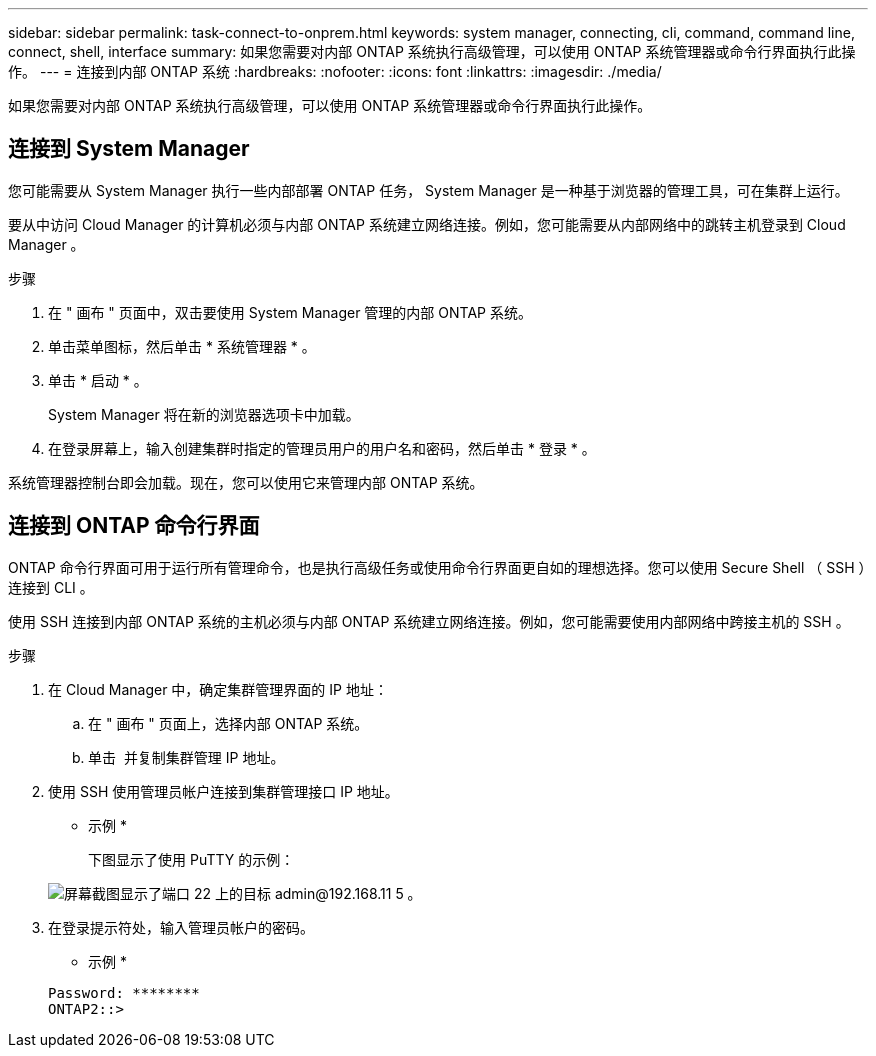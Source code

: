 ---
sidebar: sidebar 
permalink: task-connect-to-onprem.html 
keywords: system manager, connecting, cli, command, command line, connect, shell, interface 
summary: 如果您需要对内部 ONTAP 系统执行高级管理，可以使用 ONTAP 系统管理器或命令行界面执行此操作。 
---
= 连接到内部 ONTAP 系统
:hardbreaks:
:nofooter: 
:icons: font
:linkattrs: 
:imagesdir: ./media/


如果您需要对内部 ONTAP 系统执行高级管理，可以使用 ONTAP 系统管理器或命令行界面执行此操作。



== 连接到 System Manager

您可能需要从 System Manager 执行一些内部部署 ONTAP 任务， System Manager 是一种基于浏览器的管理工具，可在集群上运行。

要从中访问 Cloud Manager 的计算机必须与内部 ONTAP 系统建立网络连接。例如，您可能需要从内部网络中的跳转主机登录到 Cloud Manager 。

.步骤
. 在 " 画布 " 页面中，双击要使用 System Manager 管理的内部 ONTAP 系统。
. 单击菜单图标，然后单击 * 系统管理器 * 。
. 单击 * 启动 * 。
+
System Manager 将在新的浏览器选项卡中加载。

. 在登录屏幕上，输入创建集群时指定的管理员用户的用户名和密码，然后单击 * 登录 * 。


系统管理器控制台即会加载。现在，您可以使用它来管理内部 ONTAP 系统。



== 连接到 ONTAP 命令行界面

ONTAP 命令行界面可用于运行所有管理命令，也是执行高级任务或使用命令行界面更自如的理想选择。您可以使用 Secure Shell （ SSH ）连接到 CLI 。

使用 SSH 连接到内部 ONTAP 系统的主机必须与内部 ONTAP 系统建立网络连接。例如，您可能需要使用内部网络中跨接主机的 SSH 。

.步骤
. 在 Cloud Manager 中，确定集群管理界面的 IP 地址：
+
.. 在 " 画布 " 页面上，选择内部 ONTAP 系统。
.. 单击 image:screenshot_sync_status_icon.gif[""] 并复制集群管理 IP 地址。


. 使用 SSH 使用管理员帐户连接到集群管理接口 IP 地址。
+
* 示例 *

+
下图显示了使用 PuTTY 的示例：

+
image:screenshot_cli2.gif["屏幕截图显示了端口 22 上的目标 admin@192.168.11 5 。"]

. 在登录提示符处，输入管理员帐户的密码。
+
* 示例 *

+
....
Password: ********
ONTAP2::>
....

